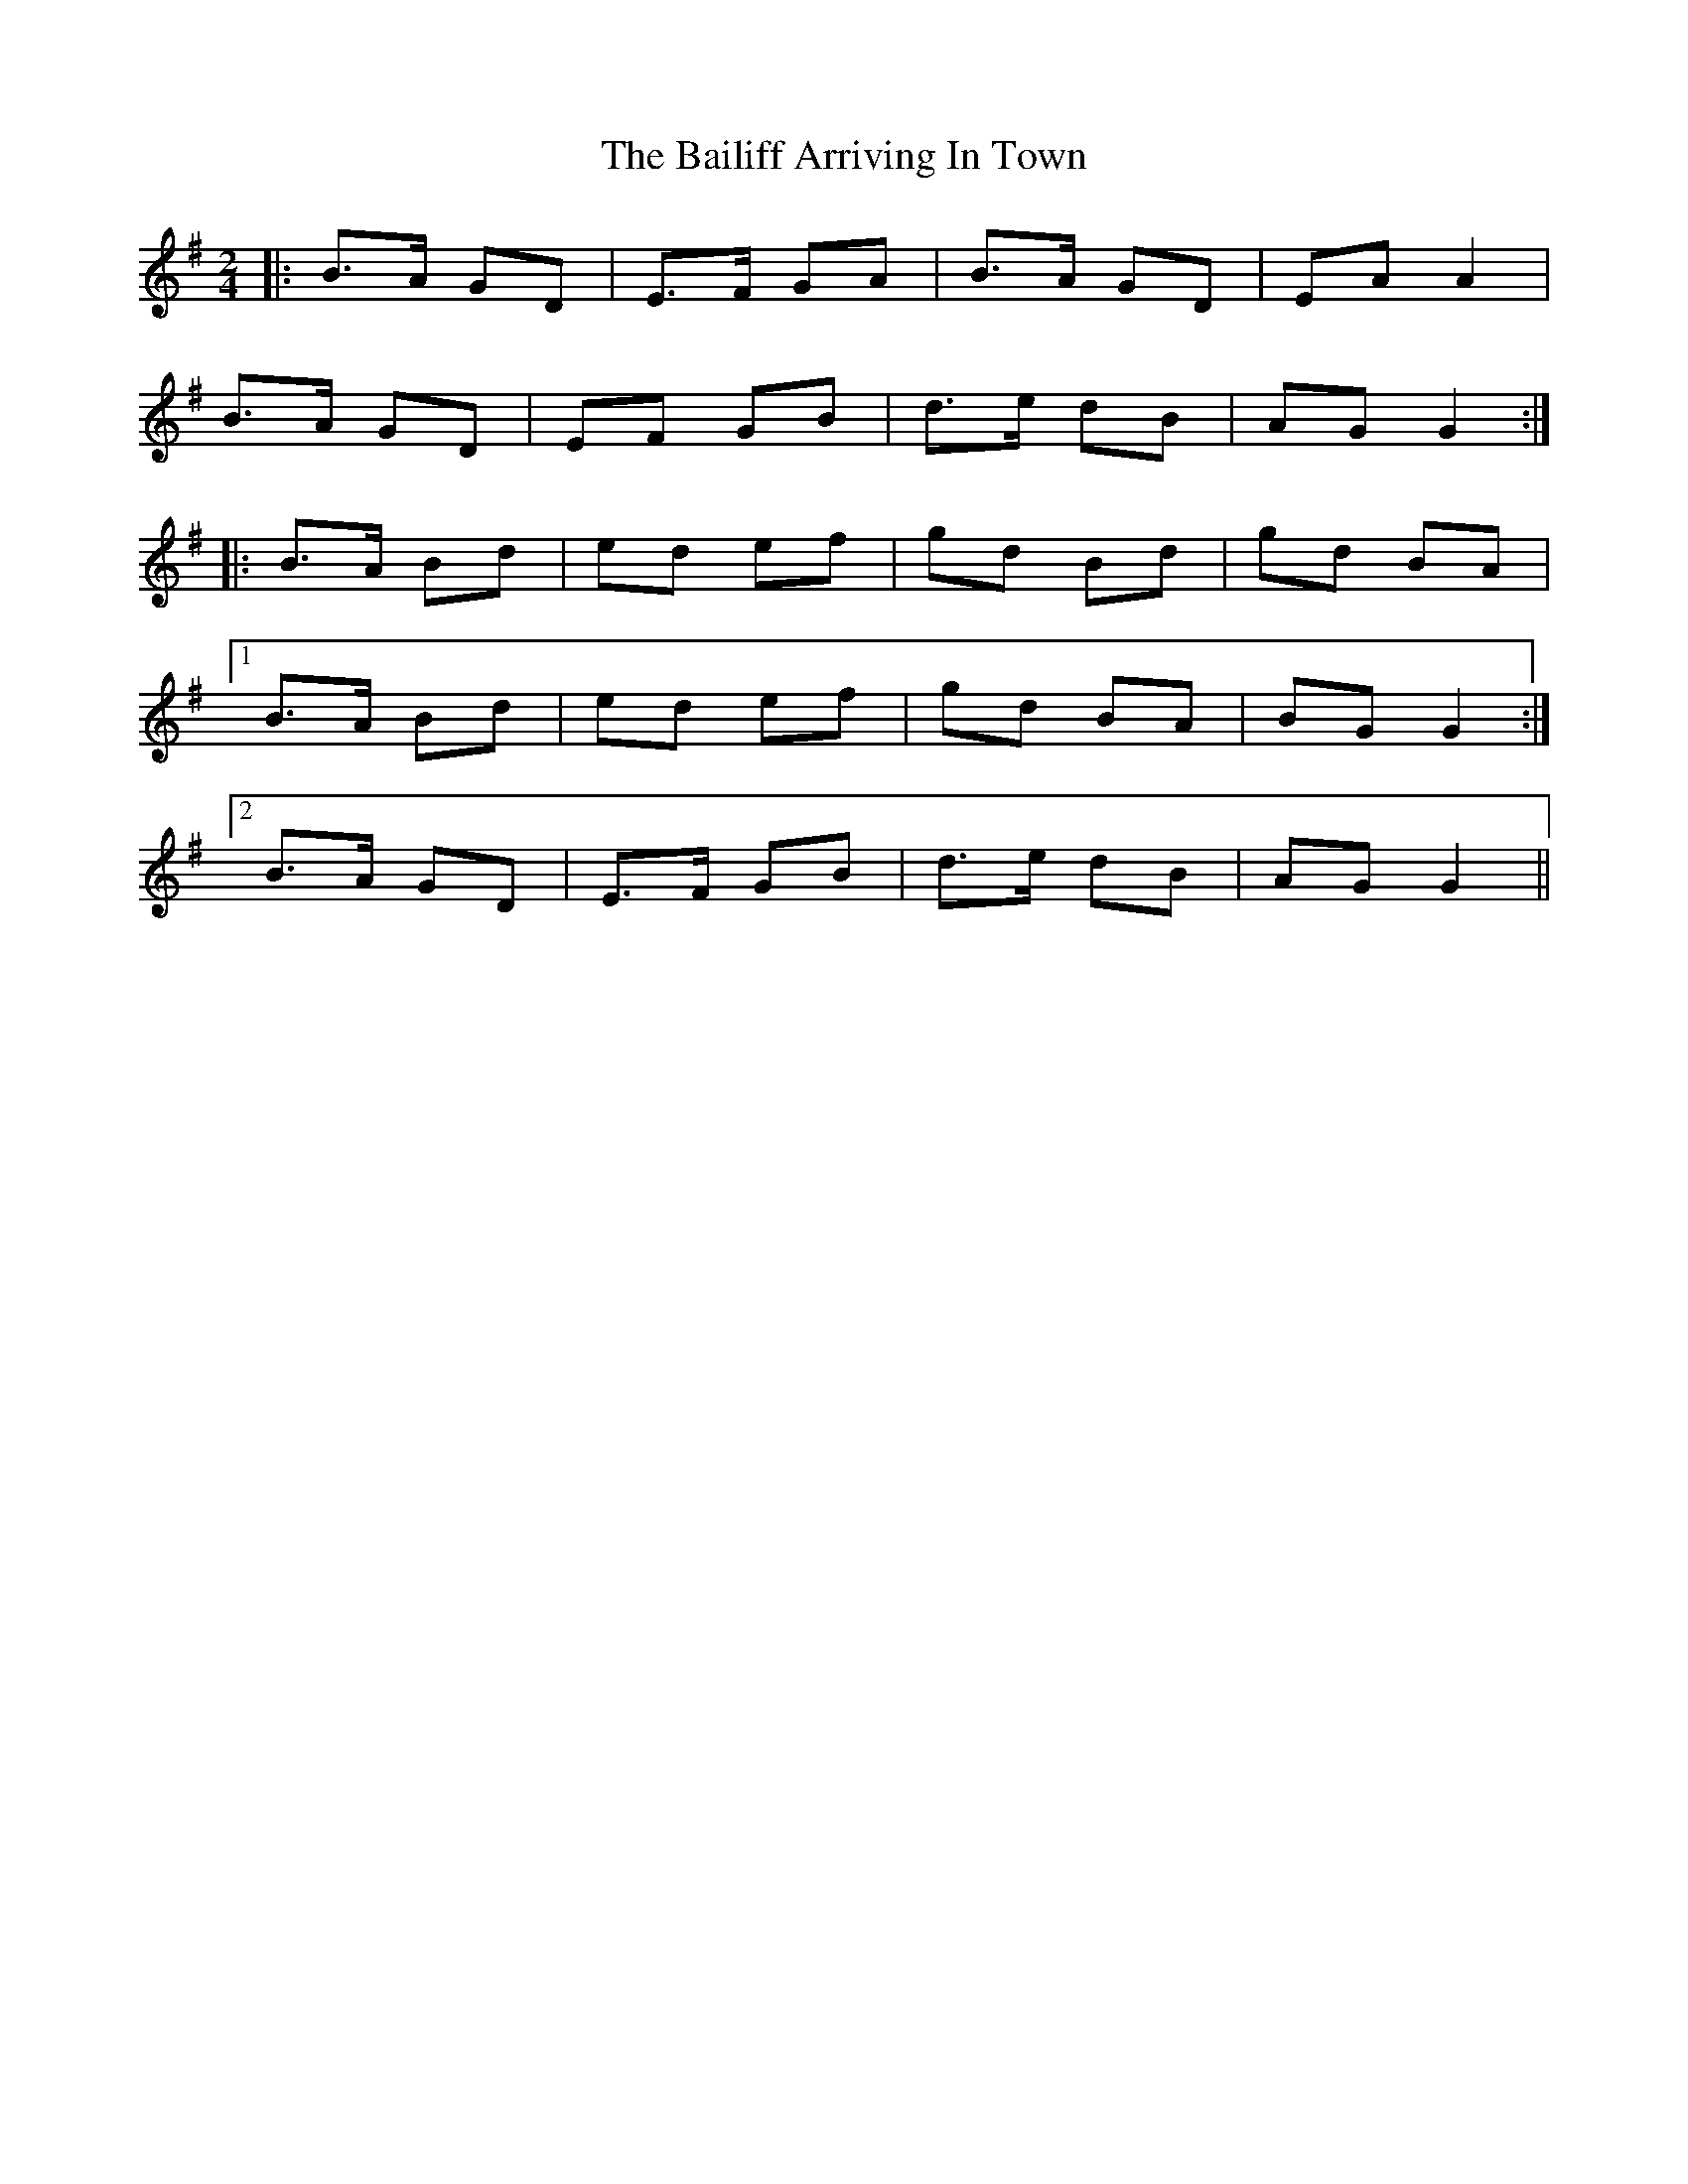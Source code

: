 X: 1
T: Bailiff Arriving In Town, The
Z: ceolachan
S: https://thesession.org/tunes/12332#setting12332
R: polka
M: 2/4
L: 1/8
K: Gmaj
|: B>A GD | E>F GA | B>A GD | EA A2 |
B>A GD | EF GB | d>e dB | AG G2 :|
|: B>A Bd | ed ef | gd Bd | gd BA |
[1 B>A Bd | ed ef | gd BA | BG G2 :|
[2 B>A GD | E>F GB | d>e dB | AG G2 ||
